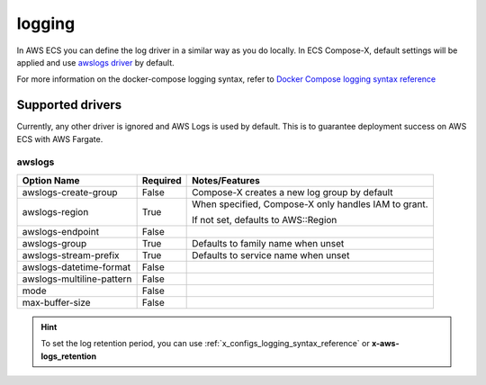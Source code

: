 .. _compose_logging_syntax_reference:

============
logging
============

In AWS ECS you can define the log driver in a similar way as you do locally.
In ECS Compose-X, default settings will be applied and use `awslogs driver`_ by default.

For more information on the docker-compose logging syntax, refer to `Docker Compose logging syntax reference`_

Supported drivers
==================

Currently, any other driver is ignored and AWS Logs is used by default. This is to guarantee deployment success on
AWS ECS with AWS Fargate.

awslogs
---------

+---------------------------+----------+-------------------------------------+
| Option Name               | Required | Notes/Features                      |
+===========================+==========+=====================================+
| awslogs-create-group      | False    | Compose-X creates a new             |
|                           |          | log group by default                |
+---------------------------+----------+-------------------------------------+
| awslogs-region            | True     | When specified, Compose-X           |
|                           |          | only handles IAM to grant.          |
|                           |          |                                     |
|                           |          |                                     |
|                           |          | If not set, defaults to AWS::Region |
+---------------------------+----------+-------------------------------------+
| awslogs-endpoint          | False    |                                     |
+---------------------------+----------+-------------------------------------+
| awslogs-group             | True     | Defaults to family name when unset  |
+---------------------------+----------+-------------------------------------+
| awslogs-stream-prefix     | True     | Defaults to service name when unset |
+---------------------------+----------+-------------------------------------+
| awslogs-datetime-format   | False    |                                     |
+---------------------------+----------+-------------------------------------+
| awslogs-multiline-pattern | False    |                                     |
+---------------------------+----------+-------------------------------------+
| mode                      | False    |                                     |
+---------------------------+----------+-------------------------------------+
| max-buffer-size           | False    |                                     |
+---------------------------+----------+-------------------------------------+


.. hint::

    To set the log retention period, you can use :ref:`x_configs_logging_syntax_reference` or **x-aws-logs_retention**

.. _Docker Compose logging syntax reference: https://docs.docker.com/compose/compose-file/compose-file-v3/#logging
.. _awslogs driver: https://docs.aws.amazon.com/AmazonECS/latest/userguide/using_awslogs.html
